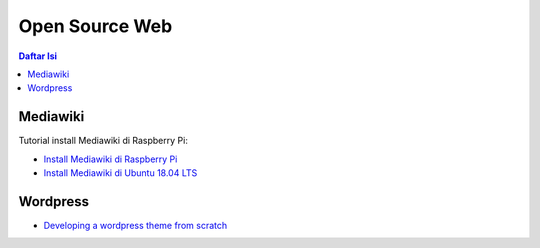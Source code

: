 Open Source Web
=================================================================================

.. contents:: **Daftar Isi**

Mediawiki
---------------------------------------------------------------------------------

Tutorial install Mediawiki di Raspberry Pi:

- `Install Mediawiki di Raspberry Pi`_
- `Install Mediawiki di Ubuntu 18.04 LTS`_

Wordpress
---------------------------------------------------------------------------------

- `Developing a wordpress theme from scratch`_

.. Referensi


.. _`Install Mediawiki di Raspberry Pi`: https://www.mediawiki.org/wiki/Manual:Running_MediaWiki_on_Debian_or_Ubuntu 
.. _`Install Mediawiki di Ubuntu 18.04 LTS`: https://www.howtoforge.com/tutorial/how-to-install-mediawiki-on-ubuntu-1804/ 
.. _`Developing a wordpress theme from scratch`: https://www.taniarascia.com/developing-a-wordpress-theme-from-scratch/
